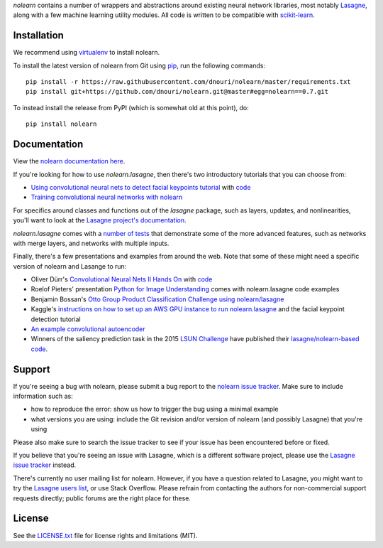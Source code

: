*nolearn* contains a number of wrappers and abstractions around
existing neural network libraries, most notably `Lasagne
<http://lasagne.readthedocs.org/>`_, along with a few machine learning
utility modules.  All code is written to be compatible with
`scikit-learn <http://scikit-learn.org/>`_.

.. image:: https://travis-ci.org/dnouri/nolearn.svg?branch=master
    :target: https://travis-ci.org/dnouri/nolearn

Installation
============

We recommend using `virtualenv
<http://www.dabapps.com/blog/introduction-to-pip-and-virtualenv-python/>`_
to install nolearn.

To install the latest version of nolearn from Git using `pip
<http://www.pip-installer.org>`_, run the following commands::

  pip install -r https://raw.githubusercontent.com/dnouri/nolearn/master/requirements.txt
  pip install git+https://github.com/dnouri/nolearn.git@master#egg=nolearn==0.7.git

To instead install the release from PyPI (which is somewhat old at
this point), do::

  pip install nolearn    

Documentation
=============

View the `nolearn documentation here
<http://packages.python.org/nolearn/>`_.

If you're looking for how to use *nolearn.lasagne*, then there's two
introductory tutorials that you can choose from:

- `Using convolutional neural nets to detect facial keypoints tutorial
  <http://danielnouri.org/notes/2014/12/17/using-convolutional-neural-nets-to-detect-facial-keypoints-tutorial/>`_
  with `code <https://github.com/dnouri/kfkd-tutorial>`_

- `Training convolutional neural networks with nolearn
  <http://nbviewer.ipython.org/github/dnouri/nolearn/blob/master/docs/notebooks/CNN_tutorial.ipynb>`_
  
For specifics around classes and functions out of the *lasagne*
package, such as layers, updates, and nonlinearities, you'll want to
look at the `Lasagne project's documentation
<http://lasagne.readthedocs.org/>`_.

*nolearn.lasagne* comes with a `number of tests
<https://github.com/dnouri/nolearn/tree/master/nolearn/lasagne/tests>`_
that demonstrate some of the more advanced features, such as networks
with merge layers, and networks with multiple inputs.

Finally, there's a few presentations and examples from around the web.
Note that some of these might need a specific version of nolearn and
Lasange to run:

- Oliver Dürr's `Convolutional Neural Nets II Hands On
  <https://home.zhaw.ch/~dueo/bbs/files/ConvNets_24_April.pdf>`_ with
  `code <https://github.com/oduerr/dl_tutorial/tree/master/lasagne>`_

- Roelof Pieters' presentation `Python for Image Understanding
  <http://www.slideshare.net/roelofp/python-for-image-understanding-deep-learning-with-convolutional-neural-nets>`_
  comes with nolearn.lasagne code examples

- Benjamin Bossan's `Otto Group Product Classification Challenge
  using nolearn/lasagne
  <https://github.com/ottogroup/kaggle/blob/master/Otto_Group_Competition.ipynb>`_

- Kaggle's `instructions on how to set up an AWS GPU instance to run
  nolearn.lasagne
  <https://www.kaggle.com/c/facial-keypoints-detection/details/deep-learning-tutorial>`_
  and the facial keypoint detection tutorial

- `An example convolutional autoencoder
  <https://github.com/mikesj-public/convolutional_autoencoder/blob/master/mnist_conv_autoencode.ipynb>`_

- Winners of the saliency prediction task in the 2015 `LSUN Challenge
  <http://lsun.cs.princeton.edu/>`_ have published their
  `lasagne/nolearn-based code
  <https://imatge.upc.edu/web/resources/end-end-convolutional-networks-saliency-prediction-software>`_.
  
Support
=======

If you're seeing a bug with nolearn, please submit a bug report to the
`nolearn issue tracker <https://github.com/dnouri/nolearn/issues>`_.
Make sure to include information such as:

- how to reproduce the error: show us how to trigger the bug using a
  minimal example

- what versions you are using: include the Git revision and/or version
  of nolearn (and possibly Lasagne) that you're using

Please also make sure to search the issue tracker to see if your issue
has been encountered before or fixed.

If you believe that you're seeing an issue with Lasagne, which is a
different software project, please use the `Lasagne issue tracker
<https://github.com/Lasagne/Lasagne/issues>`_ instead.

There's currently no user mailing list for nolearn.  However, if you
have a question related to Lasagne, you might want to try the `Lasagne
users list <https://groups.google.com/d/forum/lasagne-users>`_, or use
Stack Overflow.  Please refrain from contacting the authors for
non-commercial support requests directly; public forums are the right
place for these.

License
=======

See the `LICENSE.txt <LICENSE.txt>`_ file for license rights and
limitations (MIT).

